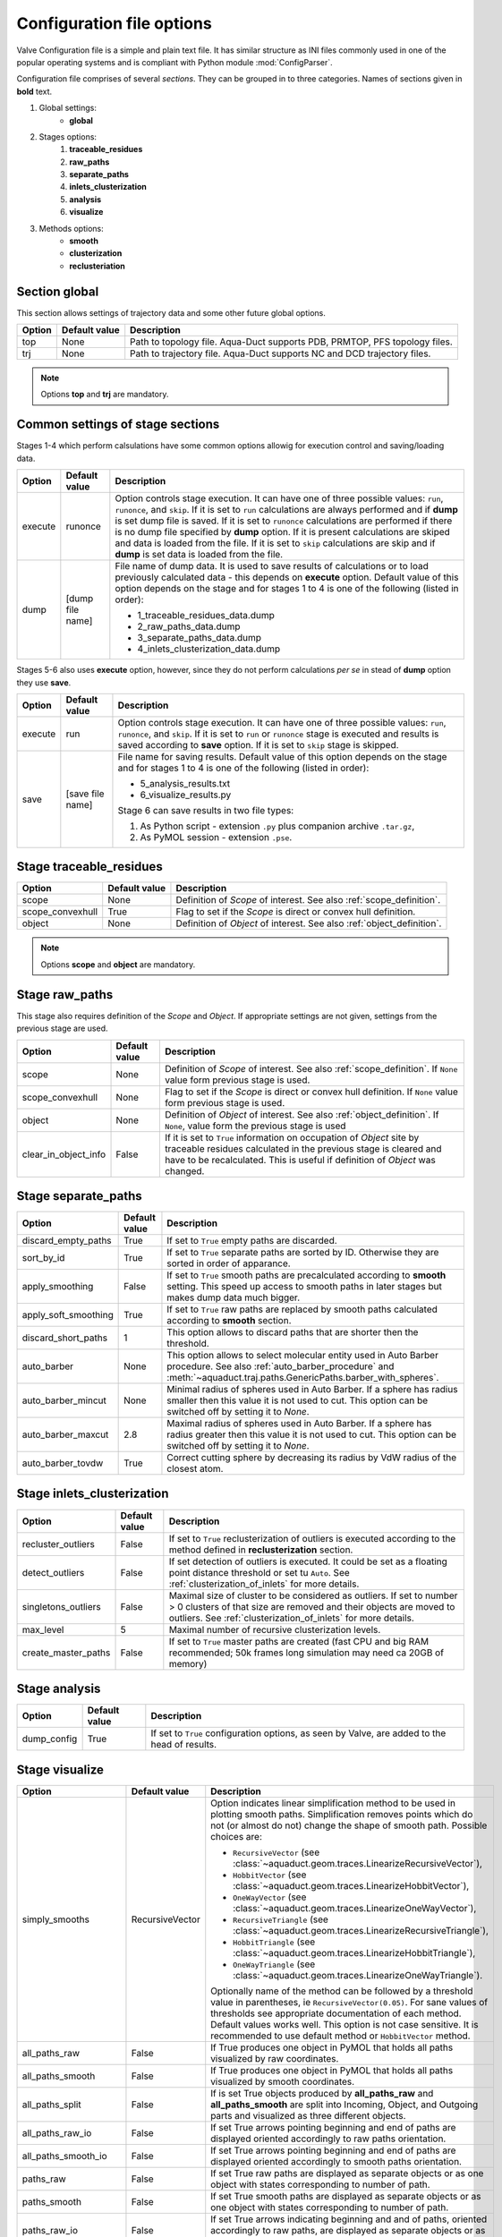 Configuration file options
==========================

Valve Configuration file is a simple and plain text file. It has similar structure as INI files commonly used in one of the popular operating systems and is compliant with Python module :mod:`ConfigParser`.

Configuration file comprises of several *sections*. They can be grouped in to three categories. Names of sections given in **bold** text.

#. Global settings:
    * **global**
#. Stages options:
    #. **traceable_residues**
    #. **raw_paths**
    #. **separate_paths**
    #. **inlets_clusterization**
    #. **analysis**
    #. **visualize**
#. Methods options:
    * **smooth**
    * **clusterization**
    * **reclusteriation**

Section **global**
------------------

This section allows settings of trajectory data and some other future global options.

======  =============   ==========================================================================
Option  Default value   Description
======  =============   ==========================================================================
top     None            Path to topology file. Aqua-Duct supports PDB, PRMTOP, PFS topology files.
trj     None            Path to trajectory file. Aqua-Duct supports NC and DCD trajectory files.
======  =============   ==========================================================================

.. note::

    Options **top** and **trj** are mandatory.


Common settings of stage sections
---------------------------------

Stages 1-4 which perform calsulations have some common options allowig for execution control and saving/loading data.

========    =================   ===================================================================
Option      Default value       Description
========    =================   ===================================================================
execute     runonce             Option controls stage execution. It can have one of three possible
                                values: ``run``, ``runonce``, and ``skip``. If it is set to ``run``
                                calculations are always performed and if **dump** is set dump file
                                is saved. If it is set to ``runonce`` calculations are performed
                                if there is no dump file specified by **dump** option. If it is
                                present calculations are skiped and data is loaded from the file.
                                If it is set to ``skip`` calculations are skip and if **dump**
                                is set data is loaded from the file.
dump        [dump file name]    File name of dump data. It is used to save results of calculations
                                or to load previously calculated data - this depends on **execute**
                                option. Default value of this option depends on the stage and for
                                stages 1 to 4 is one of the following (listed in order):

                                * 1_traceable_residues_data.dump
                                * 2_raw_paths_data.dump
                                * 3_separate_paths_data.dump
                                * 4_inlets_clusterization_data.dump
========    =================   ===================================================================

Stages 5-6 also uses **execute** option, however, since they do not perform calculations `per se` in stead of **dump** option they use **save**.

========    =================   ===================================================================
Option      Default value       Description
========    =================   ===================================================================
execute     run                 Option controls stage execution. It can have one of three possible
                                values: ``run``, ``runonce``, and ``skip``. If it is set to ``run``
                                or ``runonce`` stage is executed and results is saved according to
                                **save** option. If it is set to ``skip`` stage is skipped.
save        [save file name]    File name for saving results. Default value of this option depends
                                on the stage and for stages 1 to 4 is one of the following
                                (listed in order):

                                * 5_analysis_results.txt
                                * 6_visualize_results.py

                                Stage 6 can save results in two file types:

                                #. As Python script - extension ``.py`` plus companion archive
                                   ``.tar.gz``,
                                #. As PyMOL session - extension ``.pse``.

========    =================   ===================================================================


Stage **traceable_residues**
----------------------------

=================   ==============  ================================================================
Option              Default value   Description
=================   ==============  ================================================================
scope               None            Definition of *Scope* of interest. See also
                                    :ref:`scope_definition`.
scope_convexhull    True            Flag to set if the *Scope* is direct or convex hull definition.
object              None            Definition of *Object* of interest. See also
                                    :ref:`object_definition`.
=================   ==============  ================================================================


.. note::

    Options **scope** and **object** are mandatory.


Stage **raw_paths**
-------------------

This stage also requires definition of the *Scope* and *Object*. If appropriate settings are not given, settings from the previous stage are used.

=====================   ==============  ================================================================
Option                  Default value   Description
=====================   ==============  ================================================================
scope                   None            Definition of *Scope* of interest. See also
                                        :ref:`scope_definition`. If ``None`` value form previous stage
                                        is used.
scope_convexhull        None            Flag to set if the *Scope* is direct or convex hull definition.
                                        If ``None`` value form previous stage is used.
object                  None            Definition of *Object* of interest. See also
                                        :ref:`object_definition`. If ``None``, value form the previous
                                        stage is used
clear_in_object_info    False           If it is set to ``True`` information on occupation of *Object*
                                        site by traceable residues calculated in the previous stage is
                                        cleared and have to be recalculated. This is useful if
                                        definition of *Object* was changed.
=====================   ==============  ================================================================

.. _separate_paths_options:

Stage **separate_paths**
------------------------

=====================   ==============  ================================================================
Option                  Default value   Description
=====================   ==============  ================================================================
discard_empty_paths     True            If set to ``True`` empty paths are discarded.
sort_by_id              True            If set to ``True`` separate paths are sorted by ID. Otherwise
                                        they are sorted in order of apparance.
apply_smoothing         False           If set to ``True`` smooth paths are precalculated according to
                                        **smooth** setting. This speed up access to smooth paths in
                                        later stages but makes dump data much bigger.
apply_soft_smoothing    True            If set to ``True`` raw paths are replaced by smooth paths
                                        calculated according to **smooth** section.
discard_short_paths     1               This option allows to discard paths that are shorter then the
                                        threshold.
auto_barber             None            This option allows to select molecular entity used in Auto
                                        Barber procedure. See also :ref:`auto_barber_procedure` and
                                        :meth:`~aquaduct.traj.paths.GenericPaths.barber_with_spheres`.
auto_barber_mincut      None            Minimal radius of spheres used in Auto Barber. If a sphere has
                                        radius smaller then this value it is not used to cut. This
                                        option can be switched off by setting it to `None`.
auto_barber_maxcut      2.8             Maximal radius of spheres used in Auto Barber. If a sphere has
                                        radius greater then this value it is not used to cut. This
                                        option can be switched off by setting it to `None`.
auto_barber_tovdw       True            Correct cutting sphere by decreasing its radius by VdW radius
                                        of the closest atom.
=====================   ==============  ================================================================


Stage **inlets_clusterization**
-------------------------------

=====================   ==============  ================================================================
Option                  Default value   Description
=====================   ==============  ================================================================
recluster_outliers      False           If set to ``True`` reclusterization of outliers is executed
                                        according to the method defined in **reclusterization** section.
detect_outliers         False           If set detection of outliers is executed. It could be set as a
                                        floating point distance threshold or set tu ``Auto``. See
                                        :ref:`clusterization_of_inlets` for more details.
singletons_outliers     False           Maximal size of cluster to be considered as outliers. If set to
                                        number > 0 clusters of that size are removed and their objects
                                        are moved to outliers. See :ref:`clusterization_of_inlets` for
                                        more details.
max_level               5               Maximal number of recursive clusterization levels.
create_master_paths     False           If set to ``True`` master paths are created (fast CPU and big
                                        RAM recommended; 50k frames long simulation may need ca 20GB of
                                        memory)
=====================   ==============  ================================================================

Stage **analysis**
------------------

=====================   ==============  ================================================================
Option                  Default value   Description
=====================   ==============  ================================================================
dump_config             True            If set to ``True`` configuration options, as seen by Valve, are
                                        added to the head of results.
=====================   ==============  ================================================================


Stage **visualize**
-------------------

=====================   ================    ========================================================================================
Option                  Default value       Description
=====================   ================    ========================================================================================
simply_smooths          RecursiveVector     Option indicates linear simplification method to be used in
                                            plotting smooth paths. Simplification removes points which do
                                            not (or almost do not) change the shape of smooth path.
                                            Possible choices are:

                                            * ``RecursiveVector`` (see :class:`~aquaduct.geom.traces.LinearizeRecursiveVector`),
                                            * ``HobbitVector`` (see :class:`~aquaduct.geom.traces.LinearizeHobbitVector`),
                                            * ``OneWayVector`` (see :class:`~aquaduct.geom.traces.LinearizeOneWayVector`),
                                            * ``RecursiveTriangle`` (see :class:`~aquaduct.geom.traces.LinearizeRecursiveTriangle`),
                                            * ``HobbitTriangle`` (see :class:`~aquaduct.geom.traces.LinearizeHobbitTriangle`),
                                            * ``OneWayTriangle`` (see :class:`~aquaduct.geom.traces.LinearizeOneWayTriangle`).

                                            Optionally name of the method can be followed by a threshold
                                            value in parentheses, ie ``RecursiveVector(0.05)``. For sane
                                            values of thresholds see appropriate documentation of each method.
                                            Default values works well. This option is not case sensitive.
                                            It is recommended to use default method or ``HobbitVector`` method.
all_paths_raw           False               If True produces one object in PyMOL that holds all paths
                                            visualized by raw coordinates.
all_paths_smooth        False               If True produces one object in PyMOL that holds all paths
                                            visualized by smooth coordinates.
all_paths_split         False               If is set True objects produced by **all_paths_raw** and
                                            **all_paths_smooth** are split into Incoming, Object, and
                                            Outgoing parts and visualized as three different objects.
all_paths_raw_io        False               If set True arrows pointing beginning and end of paths are
                                            displayed oriented accordingly to raw paths orientation.
all_paths_smooth_io     False               If set True arrows pointing beginning and end of paths are
                                            displayed oriented accordingly to smooth paths orientation.
paths_raw               False               If set True raw paths are displayed as separate objects or as
                                            one object with states corresponding to number of path.
paths_smooth            False               If set True smooth paths are displayed as separate objects or
                                            as one object with states corresponding to number of path.
paths_raw_io            False               If set True arrows indicating beginning and and of paths,
                                            oriented accordingly to raw paths, are displayed as separate
                                            objects or as one object with states corresponding to number
                                            of paths.
paths_smooth_io         False               If set True arrows indicating beginning and and of paths,
                                            oriented accordingly to smooth paths, are displayed as separate
                                            objects or as one object with states corresponding to number
                                            of paths.
paths_states            False               If True objects displayed by **paths_raw**, **paths_smooth**,
                                            **paths_raw_io**, and **paths_smooth_io** are displayed as one
                                            object with with states corresponding to number of paths.
                                            Otherwise they are displayed as separate objects.
ctypes_raw              False               Displays raw paths in a similar manner as non split
                                            **all_paths_raw** but each cluster type is displayed in
                                            separate object.
ctypes_smooth           False               Displays smooth paths in a similar manner as non split
                                            **all_paths_smooth** but each cluster type is displayed in
                                            separate object.
show_molecule           False               If is set to selection of some molecular object in the system,
                                            for example to ``protein``, this object is displayed.
show_molecule_frames    0                   Allows to indicate which frames of object defined by
                                            **show_molecule** should be displayed. It is possible to set
                                            several frames. In that case frames would be displayed as
                                            states.
show_chull              False               If is set to selection of some molecular object in the system,
                                            for example to ``protein``, convex hull of this object is
                                            displayed.
show_chull_frames       0                   Allows to indicate for which frames of object defined by
                                            **show_chull** convex hull should be displayed. It is possible
                                            to set several frames. In that case frames would be displayed
                                            as states.
show_object             False               If is set to selection of some molecular object in the system
                                            convex hull of this object is displayed. This works exacly the
                                            same way as **show_chull** but is meant to mark object shape.
                                            It can be achevied by using `name * and` molecular object
                                            definition plus some spatial constrains, for example those
                                            used in object definition.
show_object_frames      0                   Allows to indicate for which frames of object defined by
                                            **show_object** convex hull should be displayed. It is possible
                                            to set several frames. In that case frames would be displayed
                                            as states.
=====================   ================    ========================================================================================


.. note::

    Possibly due to limitations of :mod:`MDAnalysis` only whole molecules can be displayed. If **show_molecule** is set to ``backbone`` complete protein will be displayed any way. This may change in future version of :mod:`MDAnalysis` and or :mod:`aquaduct`.

.. note::

    If several frames are selected they are displayed as states which may interfere with other PyMOL objects displayed with several states.

.. note::

    If several states are displayed protein tertiary structure data might be lost. This seems to be limitation of either :mod:`MDAnalysis` or PyMOL.

.. _clusterization_options:

Clusterization sections
-----------------------

Default section for definition of clusterization method is named **clusterization** and default section for reclusterization method definition is named **reclusterization**. All clusterization sections shares some common options. Other options depends on the method.

=========================   =============== ================================================================
Option                      Default value   Description
=========================   =============== ================================================================
method                      meanshift or    Name of clasteriation method. It have to be one of the
                            dbscan          following: dbscan, affprop, meanshift, birch, kmeans. Default
                                            value depends if it is **clusteriation** section (meanshift) or
                                            **reclusterization** section (dbscan).
recursive_clusterization    clusterization  If it is set to name of some section that holds clusterization
                            or None         method settings this method will be called in the next
                                            recursion of clusteriation. Default value for
                                            **reclusterization** is None.
recursive_threshold         None            Allows to set threshold of that excludes clusters of certain
                                            size from reclusterization. Value of this option comprises of
                                            `operator` and `value`. Operator can be one of the following:
                                            >, >=, <=, <. Value have to be expressed as floating number and
                                            it have to be in the range of 0 to 1.
=========================   =============== ================================================================

.. _clusterization_methods:

dbscan
^^^^^^

For detailed description look at :class:`sklearn.cluster.DBSCAN` documentation. Following table summarized options available in `Valve` and is a copy of original documentation.

=========================   =============== ================================================================
Option                      Value type      Description
=========================   =============== ================================================================
eps                         float           The maximum distance between two samples for them to be
                                            considered as in the same neighborhood.
min_samples                 int             The number of samples (or total weight) in a neighborhood for
                                            a point to be considered as a core point. This includes the
                                            point itself.
metric                      str             The metric to use when calculating distance between instances
                                            in a feature array. Can be one of the following:

                                            * ``cityblock``,
                                            * ``cosine``,
                                            * ``euclidean``,
                                            * ``manhattan``.
algorithm                   str             The algorithm to be used by the NearestNeighbors module to
                                            compute pointwise distances and find nearest neighbors.
                                            Can be one of the following:

                                            * ``auto``,
                                            * ``ball_tree``,
                                            * ``kd_tree``,
                                            * ``brute``.
leaf_size                   int             Leaf size passed to BallTree or cKDTree.
=========================   =============== ================================================================

affprop
^^^^^^^

For detailed description look at :class:`~sklearn.cluster.AffinityPropagation` documentation. Following table summarized options available in `Valve` and is a copy of original documentation.

=========================   =============== ================================================================
Option                      Value type      Description
=========================   =============== ================================================================
damping                     float           Damping factor between 0.5 and 1.
convergence_iter            int             Number of iterations with no change in the number of estimated
                                            clusters that stops the convergence.
max_iter                    int             Maximum number of iterations.
preference                  float           Points with larger values of preferences are more likely to be
                                            chosen as exemplars.
=========================   =============== ================================================================

meanshift
^^^^^^^^^

For detailed description look at :class:`~sklearn.cluster.MeanShift` documentation. Following table summarized options available in `Valve` and is a copy of original documentation.

=========================   =============== ================================================================
Option                      Value type      Description
=========================   =============== ================================================================
bandwidth                   Auto or float   Bandwidth used in the RBF kernel. If ``Auto`` or ``None``
                                            automatic method for bandwidth estimation is used. See
                                            :func:`~sklearn.cluster.estimate_bandwidth`.
cluster_all                 bool            If true, then all points are clustered, even those orphans that
                                            are not within any kernel.
bin_seeding                 bool            If true, initial kernel locations are not locations of all
                                            points, but rather the location of the discretized version of
                                            points, where points are binned onto a grid whose coarseness
                                            corresponds to the bandwidth.
min_bin_freq                int             To speed up the algorithm, accept only those bins with at least
                                            min_bin_freq points as seeds. If not defined, set to 1.
=========================   =============== ================================================================

birch
^^^^^

For detailed description look at :class:`~sklearn.cluster.Birch` documentation. Following table summarized options available in `Valve` and is a copy of original documentation.

=========================   =============== ================================================================
Option                      Value type      Description
=========================   =============== ================================================================
threshold                   float           The radius of the subcluster obtained by merging a new sample
                                            and the closest subcluster should be lesser than the threshold.
                                            Otherwise a new subcluster is started.
branching_factor            int             Maximum number of CF subclusters in each node.
n_clusters                  int             Number of clusters after the final clustering step, which
                                            treats the subclusters from the leaves as new samples. By
                                            default, this final clustering step is not performed and the
                                            subclusters are returned as they are.
=========================   =============== ================================================================

kmeans
^^^^^^

For detailed description look at :class:`~sklearn.cluster.KMeans` documentation. Following table summarized options available in `Valve` and is a copy of original documentation.

=========================   =============== ================================================================
Option                      Value type      Description
=========================   =============== ================================================================
n_clusters                  int             The number of clusters to form as well as the number of
                                            centroids to generate.
max_iter                    int             Maximum number of iterations of the k-means algorithm for a
                                            single run.
n_init                      int             Number of time the k-means algorithm will be run with different
                                            centroid seeds. The final results will be the best output of
                                            n_init consecutive runs in terms of inertia.
init                        str             Method for initialization, defaults to ``k-means++``. Can be
                                            one of following: ``k-means++`` or ``random``.
tol                         float           Relative tolerance with regards to inertia to declare
                                            convergence.
=========================   =============== ================================================================

.. _smoothing_options:

Smooth section
--------------

Section **smooth** supports following options:

=========================   =============== ================================================================
Option                      Value type      Description
=========================   =============== ================================================================
method                      str             Smoothing method. Can be one of the following:

                                            * ``window``, (see :class:`~aquaduct.geom.smooth.WindowSmooth`)
                                            * ``mss``, (see :class:`~aquaduct.geom.smooth.MaxStepSmooth`)
                                            * ``window_mss``, (see :class:`~aquaduct.geom.smooth.WindowOverMaxStepSmooth`)
                                            * ``awin``, (see :class:`~aquaduct.geom.smooth.ActiveWindowSmooth`)
                                            * ``awin_mss``, (see :class:`~aquaduct.geom.smooth.ActiveWindowOverMaxStepSmooth`)
                                            * ``dwin``, (see :class:`~aquaduct.geom.smooth.DistanceWindowSmooth`)
                                            * ``dwin_mss``, (see :class:`~aquaduct.geom.smooth.DistanceWindowOverMaxStepSmooth`)
                                            * ``savgol``. (see :class:`~aquaduct.geom.smooth.SavgolSmooth`)
recursive                   int             Number of recursive runs of smoothing method.
window                      int or float    In window based method defines window size. In plain ``window``
                                            it has to be int number. In ``savgol`` it has to be odd integer.
step                        int             In step based method defines size of the step.
function                    str             In window based methods defines averaging function. Can be
                                            ``mean`` or ``median``.
polyorder                   int             In ``savgol`` is polynomial order.
=========================   =============== ================================================================
